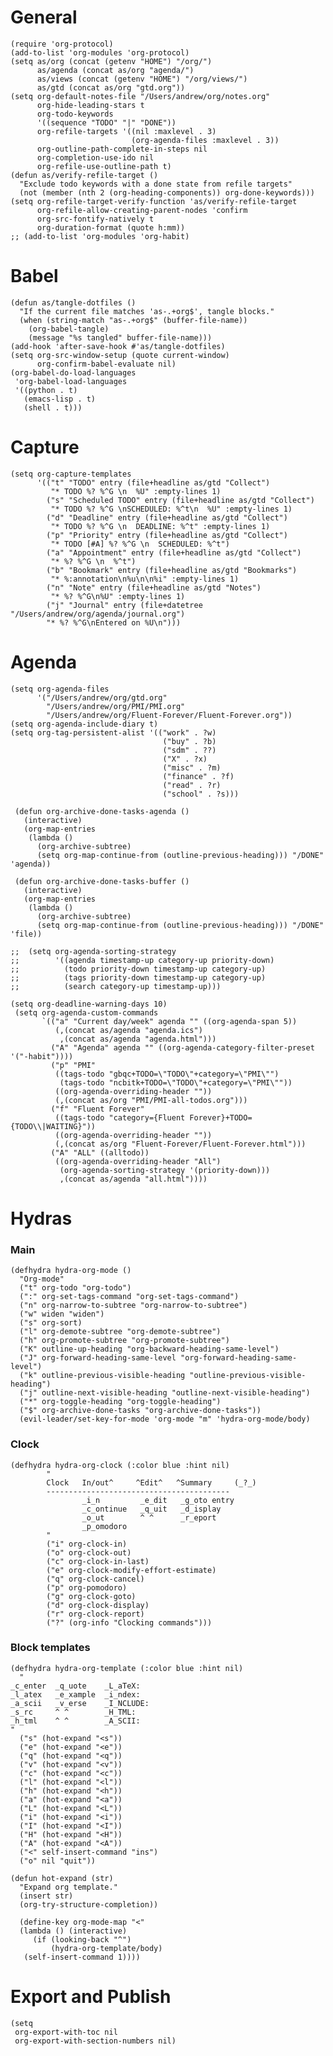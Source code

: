 #+PROPERTY: header-args:elisp :results silent :eval no-export
#+PROPERTY: header-args :tangle config.el

* General
#+begin_src elisp
  (require 'org-protocol)
  (add-to-list 'org-modules 'org-protocol)
  (setq as/org (concat (getenv "HOME") "/org/")
        as/agenda (concat as/org "agenda/")
        as/views (concat (getenv "HOME") "/org/views/")
        as/gtd (concat as/org "gtd.org"))
  (setq org-default-notes-file "/Users/andrew/org/notes.org"
        org-hide-leading-stars t
        org-todo-keywords
        '((sequence "TODO" "|" "DONE"))
        org-refile-targets '((nil :maxlevel . 3)
                             (org-agenda-files :maxlevel . 3))
        org-outline-path-complete-in-steps nil
        org-completion-use-ido nil
        org-refile-use-outline-path t)
  (defun as/verify-refile-target ()
    "Exclude todo keywords with a done state from refile targets"
    (not (member (nth 2 (org-heading-components)) org-done-keywords)))
  (setq org-refile-target-verify-function 'as/verify-refile-target
        org-refile-allow-creating-parent-nodes 'confirm
        org-src-fontify-natively t
        org-duration-format (quote h:mm))
  ;; (add-to-list 'org-modules 'org-habit)
#+end_src

* Babel
#+begin_src elisp
  (defun as/tangle-dotfiles ()
    "If the current file matches 'as-.+org$', tangle blocks."
    (when (string-match "as-.+org$" (buffer-file-name))
      (org-babel-tangle)
      (message "%s tangled" buffer-file-name)))
  (add-hook 'after-save-hook #'as/tangle-dotfiles)
  (setq org-src-window-setup (quote current-window)
        org-confirm-babel-evaluate nil)
  (org-babel-do-load-languages
   'org-babel-load-languages
   '((python . t)
     (emacs-lisp . t)
     (shell . t)))
#+end_src

#+RESULTS:

* Capture
#+begin_src elisp
  (setq org-capture-templates
        '(("t" "TODO" entry (file+headline as/gtd "Collect")
           "* TODO %? %^G \n  %U" :empty-lines 1)
          ("s" "Scheduled TODO" entry (file+headline as/gtd "Collect")
           "* TODO %? %^G \nSCHEDULED: %^t\n  %U" :empty-lines 1)
          ("d" "Deadline" entry (file+headline as/gtd "Collect")
           "* TODO %? %^G \n  DEADLINE: %^t" :empty-lines 1)
          ("p" "Priority" entry (file+headline as/gtd "Collect")
           "* TODO [#A] %? %^G \n  SCHEDULED: %^t")
          ("a" "Appointment" entry (file+headline as/gtd "Collect")
           "* %? %^G \n  %^t")
          ("b" "Bookmark" entry (file+headline as/gtd "Bookmarks")
           "* %:annotation\n%u\n\n%i" :empty-lines 1)
          ("n" "Note" entry (file+headline as/gtd "Notes")
           "* %? %^G\n%U" :empty-lines 1)
          ("j" "Journal" entry (file+datetree "/Users/andrew/org/agenda/journal.org")
          "* %? %^G\nEntered on %U\n")))
#+end_src
* Agenda
#+begin_src elisp
  (setq org-agenda-files
        '("/Users/andrew/org/gtd.org"
          "/Users/andrew/org/PMI/PMI.org"
          "/Users/andrew/org/Fluent-Forever/Fluent-Forever.org"))
  (setq org-agenda-include-diary t)
  (setq org-tag-persistent-alist '(("work" . ?w)
                                    ("buy" . ?b)
                                    ("sdm" . ??)
                                    ("X" . ?x)
                                    ("misc" . ?m)
                                    ("finance" . ?f)
                                    ("read" . ?r)
                                    ("school" . ?s)))

   (defun org-archive-done-tasks-agenda ()
     (interactive)
     (org-map-entries
      (lambda ()
        (org-archive-subtree)
        (setq org-map-continue-from (outline-previous-heading))) "/DONE" 'agenda))

   (defun org-archive-done-tasks-buffer ()
     (interactive)
     (org-map-entries
      (lambda ()
        (org-archive-subtree)
        (setq org-map-continue-from (outline-previous-heading))) "/DONE" 'file))

  ;;  (setq org-agenda-sorting-strategy
  ;;        '((agenda timestamp-up category-up priority-down)
  ;;          (todo priority-down timestamp-up category-up)
  ;;          (tags priority-down timestamp-up category-up)
  ;;          (search category-up timestamp-up)))

  (setq org-deadline-warning-days 10)
   (setq org-agenda-custom-commands
         `(("a" "Current day/week" agenda "" ((org-agenda-span 5)) 
            (,(concat as/agenda "agenda.ics")
             ,(concat as/agenda "agenda.html")))
           ("A" "Agenda" agenda "" ((org-agenda-category-filter-preset '("-habit"))))
           ("p" "PMI"
            ((tags-todo "gbqc+TODO=\"TODO\"+category=\"PMI\"") 
             (tags-todo "ncbitk+TODO=\"TODO\"+category=\"PMI\""))
            ((org-agenda-overriding-header ""))
            (,(concat as/org "PMI/PMI-all-todos.org")))
           ("f" "Fluent Forever"
            ((tags-todo "category={Fluent Forever}+TODO={TODO\\|WAITING}"))
            ((org-agenda-overriding-header ""))
            (,(concat as/org "Fluent-Forever/Fluent-Forever.html")))
           ("A" "ALL" ((alltodo))
            ((org-agenda-overriding-header "All")
             (org-agenda-sorting-strategy '(priority-down)))
             ,(concat as/agenda "all.html"))))
#+end_src
* Hydras
*** Main
#+begin_src elisp :tangle no
  (defhydra hydra-org-mode ()
    "Org-mode"
    ("t" org-todo "org-todo")
    (":" org-set-tags-command "org-set-tags-command")
    ("n" org-narrow-to-subtree "org-narrow-to-subtree")
    ("w" widen "widen")
    ("s" org-sort)
    ("l" org-demote-subtree "org-demote-subtree")
    ("h" org-promote-subtree "org-promote-subtree")
    ("K" outline-up-heading "org-backward-heading-same-level")
    ("J" org-forward-heading-same-level "org-forward-heading-same-level")
    ("k" outline-previous-visible-heading "outline-previous-visible-heading")
    ("j" outline-next-visible-heading "outline-next-visible-heading")
    ("*" org-toggle-heading "org-toggle-heading")
    ("$" org-archive-done-tasks "org-archive-done-tasks"))
    (evil-leader/set-key-for-mode 'org-mode "m" 'hydra-org-mode/body)
#+end_src
*** Clock 
#+begin_src elisp :tangle no
  (defhydra hydra-org-clock (:color blue :hint nil)
          "
          Clock   In/out^     ^Edit^   ^Summary     (_?_)
          -----------------------------------------
                  _i_n         _e_dit   _g_oto entry
                  _c_ontinue   _q_uit   _d_isplay
                  _o_ut        ^ ^      _r_eport
                  _p_omodoro
          "
          ("i" org-clock-in)
          ("o" org-clock-out)
          ("c" org-clock-in-last)
          ("e" org-clock-modify-effort-estimate)
          ("q" org-clock-cancel)
          ("p" org-pomodoro)
          ("g" org-clock-goto)
          ("d" org-clock-display)
          ("r" org-clock-report)
          ("?" (org-info "Clocking commands")))
#+end_src
*** Block templates
#+begin_src elisp :tangle no
 (defhydra hydra-org-template (:color blue :hint nil)
   "
 _c_enter  _q_uote    _L_aTeX:
 _l_atex   _e_xample  _i_ndex:
 _a_scii   _v_erse    _I_NCLUDE:
 _s_rc     ^ ^        _H_TML:
 _h_tml    ^ ^        _A_SCII:
 "
   ("s" (hot-expand "<s"))
   ("e" (hot-expand "<e"))
   ("q" (hot-expand "<q"))
   ("v" (hot-expand "<v"))
   ("c" (hot-expand "<c"))
   ("l" (hot-expand "<l"))
   ("h" (hot-expand "<h"))
   ("a" (hot-expand "<a"))
   ("L" (hot-expand "<L"))
   ("i" (hot-expand "<i"))
   ("I" (hot-expand "<I"))
   ("H" (hot-expand "<H"))
   ("A" (hot-expand "<A"))
   ("<" self-insert-command "ins")
   ("o" nil "quit"))

 (defun hot-expand (str)
   "Expand org template."
   (insert str)
   (org-try-structure-completion))

   (define-key org-mode-map "<"
   (lambda () (interactive)
      (if (looking-back "^")
          (hydra-org-template/body)
	(self-insert-command 1))))
#+end_src
* Export and Publish
#+begin_src elisp
  (setq 
   org-export-with-toc nil
   org-export-with-section-numbers nil)
#+end_src
